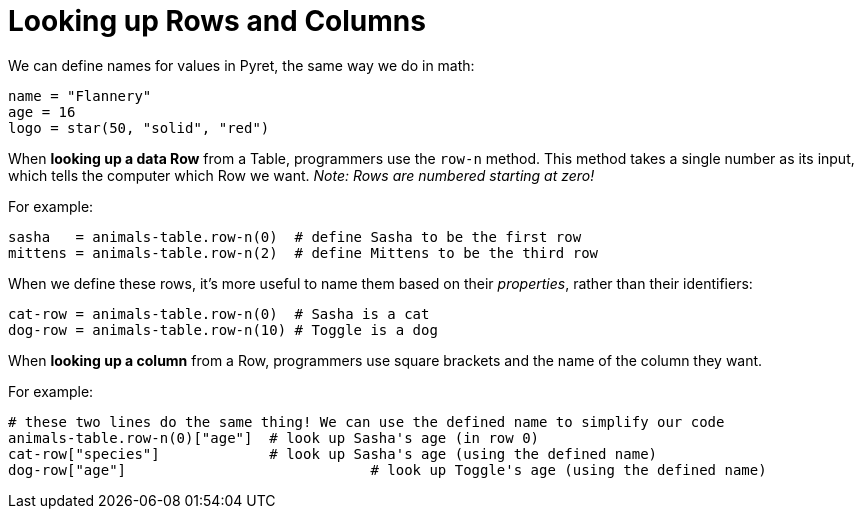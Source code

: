 = Looking up Rows and Columns

We can define names for values in Pyret, the same way we do in math:

```
name = "Flannery"
age = 16
logo = star(50, "solid", "red")
```

When *looking up a data Row* from a Table, programmers use the `row-n` method. This method takes a single number as its input, which tells the computer which Row we want. _Note: Rows are numbered starting at zero!_

For example:
```
sasha   = animals-table.row-n(0)  # define Sasha to be the first row
mittens = animals-table.row-n(2)  # define Mittens to be the third row
```

When we define these rows, it's more useful to name them based on their _properties_, rather than their identifiers:
```
cat-row = animals-table.row-n(0)  # Sasha is a cat
dog-row = animals-table.row-n(10) # Toggle is a dog
```

When *looking up a column* from a Row, programmers use square brackets and the name of the column they want.

For example:
```
# these two lines do the same thing! We can use the defined name to simplify our code
animals-table.row-n(0)["age"]  # look up Sasha's age (in row 0)
cat-row["species"]             # look up Sasha's age (using the defined name)
dog-row["age"]				   # look up Toggle's age (using the defined name)
```
